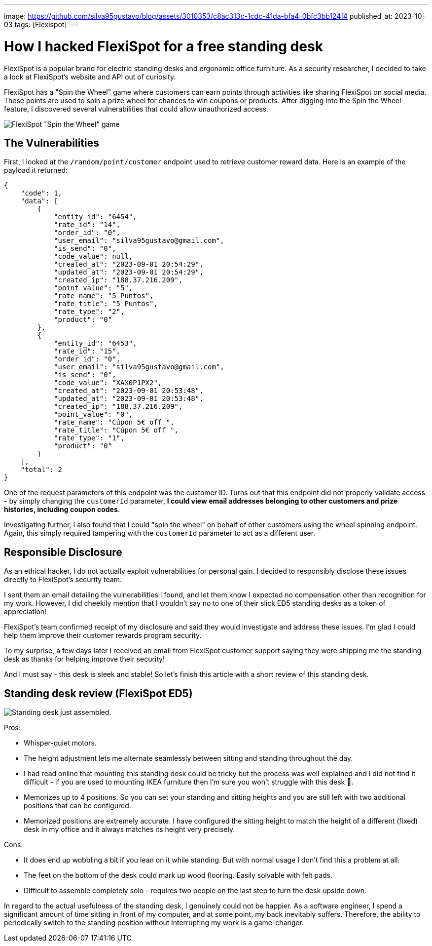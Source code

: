 ---
image: https://github.com/silva95gustavo/blog/assets/3010353/c8ac313c-1cdc-41da-bfa4-0bfc3bb124f4
published_at: 2023-10-03
tags: [Flexispot]
---

# How I hacked FlexiSpot for a free standing desk

FlexiSpot is a popular brand for electric standing desks and ergonomic office furniture. As a security researcher, I decided to take a look at FlexiSpot's website and API out of curiosity.

FlexiSpot has a "Spin the Wheel" game where customers can earn points through activities like sharing FlexiSpot on social media. These points are used to spin a prize wheel for chances to win coupons or products. After digging into the Spin the Wheel feature, I discovered several vulnerabilities that could allow unauthorized access.

image::https://github.com/silva95gustavo/blog/assets/3010353/c8ac313c-1cdc-41da-bfa4-0bfc3bb124f4[FlexiSpot "Spin the Wheel" game]

## The Vulnerabilities
First, I looked at the `/random/point/customer` endpoint used to retrieve customer reward data. Here is an example of the payload it returned:
```json
{
    "code": 1,
    "data": [
        {
            "entity_id": "6454",
            "rate_id": "14",
            "order_id": "0",
            "user_email": "silva95gustavo@gmail.com",
            "is_send": "0",
            "code_value": null,
            "created_at": "2023-09-01 20:54:29",
            "updated_at": "2023-09-01 20:54:29",
            "created_ip": "188.37.216.209",
            "point_value": "5",
            "rate_name": "5 Puntos",
            "rate_title": "5 Puntos",
            "rate_type": "2",
            "product": "0"
        },
        {
            "entity_id": "6453",
            "rate_id": "15",
            "order_id": "0",
            "user_email": "silva95gustavo@gmail.com",
            "is_send": "0",
            "code_value": "XAX0P1PX2",
            "created_at": "2023-09-01 20:53:48",
            "updated_at": "2023-09-01 20:53:48",
            "created_ip": "188.37.216.209",
            "point_value": "0",
            "rate_name": "Cúpon 5€ off ",
            "rate_title": "Cúpon 5€ off ",
            "rate_type": "1",
            "product": "0"
        }
    ],
    "total": 2
}
```

One of the request parameters of this endpoint was the customer ID. Turns out that this endpoint did not properly validate access - by simply changing the `customerId` parameter, *I could view email addresses belonging to other customers and prize histories, including coupon codes*.

Investigating further, I also found that I could "spin the wheel" on behalf of other customers using the wheel spinning endpoint. Again, this simply required tampering with the `customerId` parameter to act as a different user.

## Responsible Disclosure
As an ethical hacker, I do not actually exploit vulnerabilities for personal gain. I decided to responsibly disclose these issues directly to FlexiSpot's security team.

I sent them an email detailing the vulnerabilities I found, and let them know I expected no compensation other than recognition for my work. However, I did cheekily mention that I wouldn't say no to one of their slick ED5 standing desks as a token of appreciation!

FlexiSpot's team confirmed receipt of my disclosure and said they would investigate and address these issues. I'm glad I could help them improve their customer rewards program security.

To my surprise, a few days later I received an email from FlexiSpot customer support saying they were shipping me the standing desk as thanks for helping improve their security!

And I must say - this desk is sleek and stable! So let's finish this article with a short review of this standing desk.

## Standing desk review (FlexiSpot ED5)

image::https://github.com/silva95gustavo/blog/assets/3010353/c40b9bb6-a092-4031-996d-41ce61b0e182[Standing desk just assembled.]

Pros:

- Whisper-quiet motors.
- The height adjustment lets me alternate seamlessly between sitting and standing throughout the day.
- I had read online that mounting this standing desk could be tricky but the process was well explained and I did not find it difficult - if you are used to mounting IKEA furniture then I'm sure you won't struggle with this desk 🙂.
- Memorizes up to 4 positions. So you can set your standing and sitting heights and you are still left with two additional positions that can be configured.
- Memorized positions are extremely accurate. I have configured the sitting height to match the height of a different (fixed) desk in my office and it always matches its height very precisely.

Cons:

- It does end up wobbling a bit if you lean on it while standing. But with normal usage I don't find this a problem at all.
- The feet on the bottom of the desk could mark up wood flooring. Easily solvable with felt pads.
- Difficult to assemble completely solo - requires two people on the last step to turn the desk upside down.

In regard to the actual usefulness of the standing desk, I genuinely could not be happier. As a software engineer, I spend a significant amount of time sitting in front of my computer, and at some point, my back inevitably suffers. Therefore, the ability to periodically switch to the standing position without interrupting my work is a game-changer.
